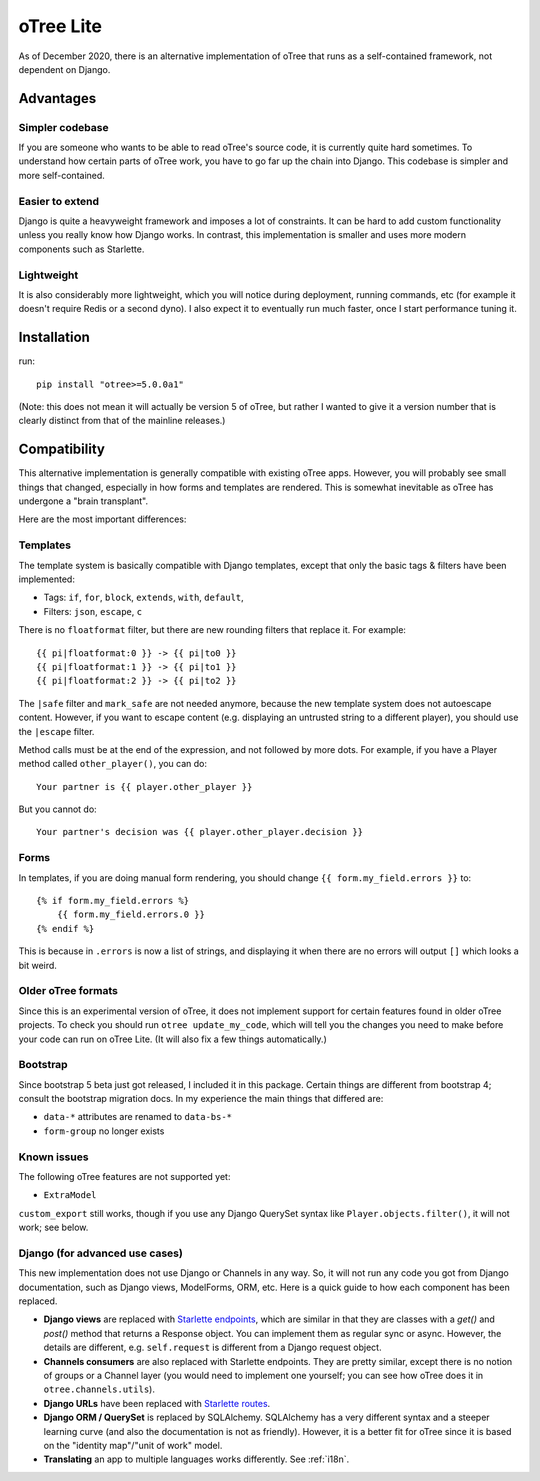 .. _otreelite:

oTree Lite
==========

As of December 2020, there is an alternative implementation of oTree that runs as a self-contained framework,
not dependent on Django.

Advantages
----------

Simpler codebase
~~~~~~~~~~~~~~~~

If you are someone who wants to be able to read oTree's source code, it is currently quite hard sometimes.
To understand how certain parts of oTree work, you have to go far up the chain into Django.
This codebase is simpler and more self-contained.

Easier to extend
~~~~~~~~~~~~~~~~

Django is quite a heavyweight framework and imposes a lot of constraints.
It can be hard to add custom functionality unless you really know how Django works.
In contrast, this implementation is smaller and uses more modern components such as Starlette.

Lightweight
~~~~~~~~~~~

It is also considerably more lightweight, which you will notice during deployment,
running commands, etc (for example it doesn't require Redis or a second dyno).
I also expect it to eventually run much faster, once I start performance tuning it.

Installation
------------

run::

    pip install "otree>=5.0.0a1"

(Note: this does not mean it will actually be version 5 of oTree, but rather I wanted to give it a version number
that is clearly distinct from that of the mainline releases.)

Compatibility
-------------

This alternative implementation is generally compatible with existing oTree apps.
However, you will probably see small things that changed, especially in how forms and templates are rendered.
This is somewhat inevitable as oTree has undergone a "brain transplant".

Here are the most important differences:

Templates
~~~~~~~~~

The template system is basically compatible with Django templates,
except that only the basic tags & filters have been implemented:

-   Tags: ``if``, ``for``, ``block``, ``extends``, ``with``, ``default``,
-   Filters: ``json``, ``escape``, ``c``

There is no ``floatformat`` filter, but there are new rounding filters that replace it.
For example::

    {{ pi|floatformat:0 }} -> {{ pi|to0 }}
    {{ pi|floatformat:1 }} -> {{ pi|to1 }}
    {{ pi|floatformat:2 }} -> {{ pi|to2 }}

The ``|safe`` filter and ``mark_safe`` are not needed anymore, because the new template system does not
autoescape content. However, if you want to escape content (e.g. displaying an untrusted string to a different
player), you should use the ``|escape`` filter.

Method calls must be at the end of the expression, and not followed by more dots.
For example, if you have a Player method called ``other_player()``,
you can do::

    Your partner is {{ player.other_player }}

But you cannot do::

    Your partner's decision was {{ player.other_player.decision }}


Forms
~~~~~

In templates, if you are doing manual form rendering, you should change
``{{ form.my_field.errors }}`` to::

    {% if form.my_field.errors %}
        {{ form.my_field.errors.0 }}
    {% endif %}

This is because in ``.errors`` is now a list of strings,
and displaying it when there are no errors will output ``[]`` which looks a bit weird.

Older oTree formats
~~~~~~~~~~~~~~~~~~~

Since this is an experimental version of oTree, it does not implement support for certain features found in older oTree
projects. To check you should run ``otree update_my_code``,
which will tell you the changes you need to make before your code can run on oTree Lite.
(It will also fix a few things automatically.)

Bootstrap
~~~~~~~~~

Since bootstrap 5 beta just got released, I included it in this package.
Certain things are different from bootstrap 4; consult the bootstrap migration docs.
In my experience the main things that differed are:

-   ``data-*`` attributes are renamed to ``data-bs-*``
-   ``form-group`` no longer exists

Known issues
~~~~~~~~~~~~

The following oTree features are not supported yet:

-   ``ExtraModel``

``custom_export`` still works, though if you use any Django QuerySet syntax like ``Player.objects.filter()``,
it will not work; see below.


Django (for advanced use cases)
~~~~~~~~~~~~~~~~~~~~~~~~~~~~~~~

This new implementation does not use Django or Channels in any way.
So, it will not run any code you got from Django documentation, such as Django views, ModelForms, ORM, etc.
Here is a quick guide to how each component has been replaced.

-   **Django views** are replaced with `Starlette endpoints <https://www.starlette.io/endpoints/>`__,
    which are similar in that they are classes with a `get()` and `post()` method that returns a Response object.
    You can implement them as regular sync or async.
    However, the details are different, e.g. ``self.request`` is different from a Django request object.
-   **Channels consumers** are also replaced with Starlette endpoints. They are pretty similar, except there is no notion of
    groups or a Channel layer (you would need to implement one yourself; you can see how oTree does it in ``otree.channels.utils``).
-   **Django URLs** have been replaced with `Starlette routes <https://www.starlette.io/routing/>`__.
-   **Django ORM / QuerySet** is replaced by SQLAlchemy. SQLAlchemy has a very different syntax and a steeper learning curve
    (and also the documentation is not as friendly). However, it is a better fit for oTree since it is based on the
    "identity map"/"unit of work" model.
-   **Translating** an app to multiple languages works differently. See :ref:`i18n`.
